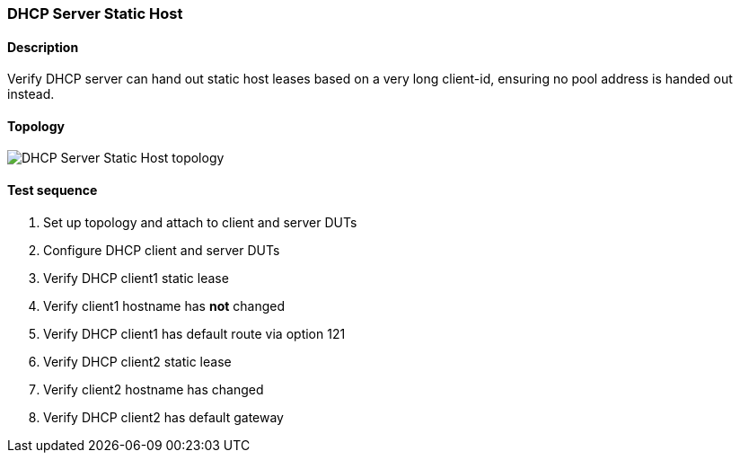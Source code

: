 === DHCP Server Static Host
==== Description
Verify DHCP server can hand out static host leases based on
a very long client-id, ensuring no pool address is handed
out instead.

==== Topology
ifdef::topdoc[]
image::{topdoc}../../test/case/infix_dhcp/server_host/topology.svg[DHCP Server Static Host topology]
endif::topdoc[]
ifndef::topdoc[]
ifdef::testgroup[]
image::server_host/topology.svg[DHCP Server Static Host topology]
endif::testgroup[]
ifndef::testgroup[]
image::topology.svg[DHCP Server Static Host topology]
endif::testgroup[]
endif::topdoc[]
==== Test sequence
. Set up topology and attach to client and server DUTs
. Configure DHCP client and server DUTs
. Verify DHCP client1 static lease
. Verify client1 hostname has *not* changed
. Verify DHCP client1 has default route via option 121
. Verify DHCP client2 static lease
. Verify client2 hostname has changed
. Verify DHCP client2 has default gateway


<<<

